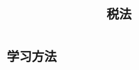 :PROPERTIES:
:ID:       2c056809-2941-48c9-ad6f-7e8142492ae3
:END:
#+title: 税法
#+startup: latexpreview
#+LaTeX_HEADER: \usepackage{fontspec}
#+LaTeX_HEADER: \setmainfont{Noto Serif CJK SC}
#+LATEX_HEADER: \usepackage{xeCJK}
#+LATEX_HEADER: \setCJKmainfont{WenQuanYi Micro Hei }
* 学习方法
#+DOWNLOADED: screenshot @ 2021-09-08 16:54:26
[[file:images/20210908-165426_screenshot.png]]
#+DOWNLOADED: screenshot @ 2021-09-08 16:55:03
[[file:images/20210908-165503_screenshot.png]]
